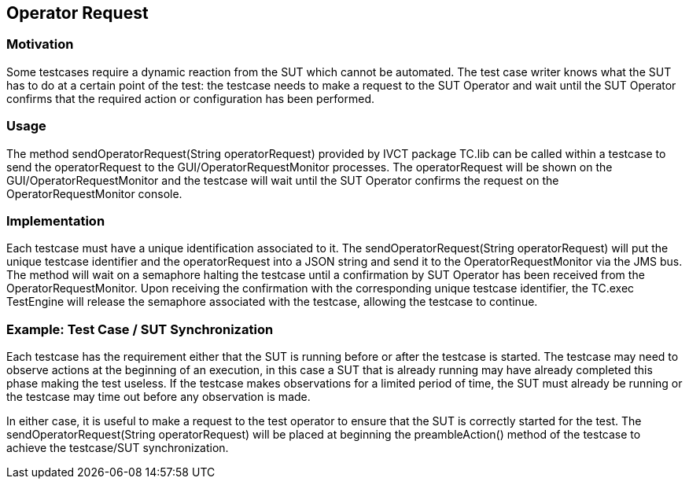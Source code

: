 == Operator Request

=== Motivation

Some testcases require a dynamic reaction from the SUT which cannot be automated. The test case writer knows what the SUT has to do at a certain point of the test: the testcase needs to make a request to the SUT Operator and wait until the SUT Operator confirms that the required action or configuration has been performed.

=== Usage

The method sendOperatorRequest(String operatorRequest) provided by IVCT package TC.lib can be called within a testcase to send the operatorRequest to the GUI/OperatorRequestMonitor processes. The operatorRequest will be shown on the GUI/OperatorRequestMonitor and the testcase will wait until the SUT Operator confirms the request on the OperatorRequestMonitor console.

=== Implementation

Each testcase must have a unique identification associated to it. The sendOperatorRequest(String operatorRequest) will put the unique testcase identifier and the operatorRequest into a JSON string and send it to the OperatorRequestMonitor via the JMS bus. The method will wait on a semaphore halting the testcase until a confirmation by SUT Operator has been received from the OperatorRequestMonitor. Upon receiving the confirmation with the corresponding unique testcase identifier, the TC.exec TestEngine will release the semaphore associated with the testcase, allowing the testcase to continue.

=== Example: Test Case / SUT Synchronization

Each testcase has the requirement either that the SUT is running before or after the testcase is started. The testcase may need to observe actions at the beginning of an execution, in this case a SUT that is already running may have already completed this phase making the test useless. If the testcase makes observations for a limited period of time, the SUT must already be running or the testcase may time out before any observation is made.

In either case, it is useful to make a request to the test operator to ensure that the SUT is correctly started for the test. The sendOperatorRequest(String operatorRequest) will be placed at beginning the preambleAction() method of the testcase to achieve the testcase/SUT synchronization.
